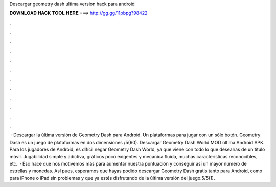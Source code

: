Descargar geometry dash ultima version hack para android

𝐃𝐎𝐖𝐍𝐋𝐎𝐀𝐃 𝐇𝐀𝐂𝐊 𝐓𝐎𝐎𝐋 𝐇𝐄𝐑𝐄 ===> http://gg.gg/11pbpg?98422

.

.

.

.

.

.

.

.

.

.

.

.

 · Descargar la última versión de Geometry Dash para Android. Un plataformas para jugar con un sólo botón. Geometry Dash es un juego de plataformas en dos dimensiones /5(60). Descargar Geometry Dash World MOD última Android APK. Para los jugadores de Android, es difícil negar Geometry Dash World, ya que viene con todo lo que desearías de un título móvil. Jugabilidad simple y adictiva, gráficos poco exigentes y mecánica fluida, muchas características reconocibles, etc.  · Eso hace que nos motivemos más para aumentar nuestra puntuación y conseguir así un mayor número de estrellas y monedas. Así pues, esperamos que hayas podido descargar Geometry Dash gratis tanto para Android, como para iPhone o iPad sin problemas y que ya estés disfrutando de la última versión del juego.5/5(1).